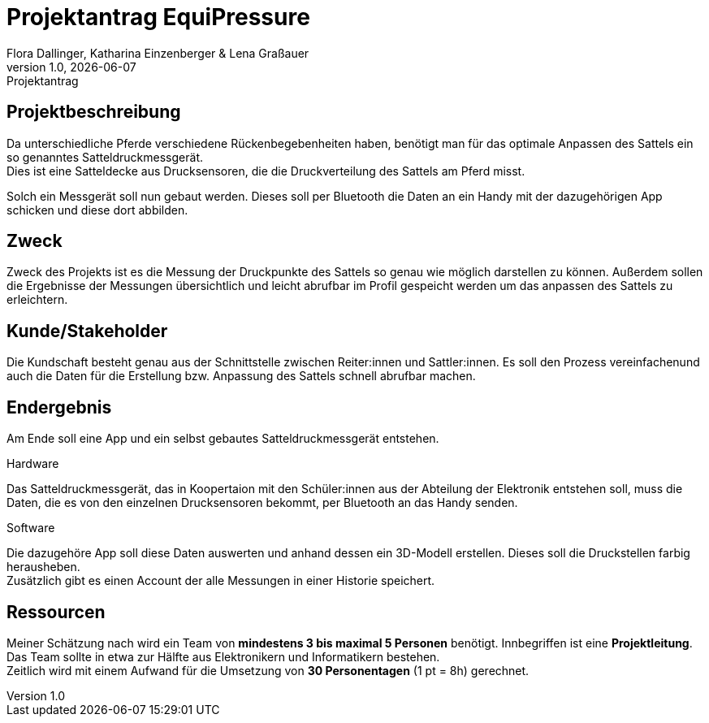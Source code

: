 = Projektantrag EquiPressure
Flora Dallinger, Katharina Einzenberger & Lena Graßauer
1.0, {docdate}: Projektantrag
ifndef::imagesdir[:imagesdir: images]
:icons: font

== Projektbeschreibung
Da unterschiedliche Pferde verschiedene Rückenbegebenheiten haben, benötigt man für das optimale Anpassen des Sattels
ein so genanntes Satteldruckmessgerät. +
Dies ist eine Satteldecke aus Drucksensoren, die die Druckverteilung des Sattels
am Pferd misst.

Solch ein Messgerät soll nun gebaut werden. Dieses soll per Bluetooth die Daten an ein Handy mit der dazugehörigen App
schicken und diese dort abbilden.

== Zweck
Zweck des Projekts ist es die Messung der Druckpunkte des Sattels so genau wie möglich darstellen zu können.
Außerdem sollen die Ergebnisse der Messungen übersichtlich und leicht abrufbar im Profil gespeicht werden
um das anpassen des Sattels zu erleichtern.


== Kunde/Stakeholder
Die Kundschaft besteht genau aus der Schnittstelle zwischen Reiter:innen und Sattler:innen. Es soll den Prozess
vereinfachenund auch die Daten für die Erstellung bzw. Anpassung des Sattels schnell abrufbar machen.

== Endergebnis
Am Ende soll eine App und ein selbst gebautes Satteldruckmessgerät entstehen.

.Hardware
Das Satteldruckmessgerät, das in Koopertaion mit den Schüler:innen aus der Abteilung der Elektronik entstehen soll,
muss die Daten, die es von den einzelnen Drucksensoren bekommt, per Bluetooth an das Handy senden.

.Software
Die dazugehöre App soll diese Daten auswerten und anhand dessen ein 3D-Modell erstellen. Dieses soll die Druckstellen
farbig herausheben. +
Zusätzlich gibt es einen Account der alle Messungen in einer Historie speichert.

== Ressourcen
Meiner Schätzung nach wird ein Team von **mindestens 3 bis maximal 5 Personen** benötigt. Innbegriffen ist eine **Projektleitung**.
Das Team sollte in etwa zur Hälfte aus Elektronikern und Informatikern bestehen. +
Zeitlich wird mit einem Aufwand für die Umsetzung von **30 Personentagen** (1 pt = 8h) gerechnet.

